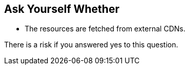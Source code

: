 == Ask Yourself Whether

* The resources are fetched from external CDNs.

There is a risk if you answered yes to this question.
